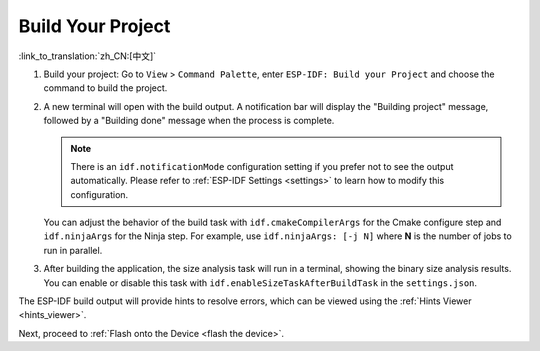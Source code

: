 .. _build the project:

Build Your Project
==================

:link_to_translation:`zh_CN:[中文]`

1.  Build your project: Go to ``View`` > ``Command Palette``, enter ``ESP-IDF: Build your Project`` and choose the command to build the project.

2.  A new terminal will open with the build output. A notification bar will display the "Building project" message, followed by a "Building done" message when the process is complete.

    .. image:: ../../media/tutorials/basic_use/build.png

    .. note::

        There is an ``idf.notificationMode`` configuration setting if you prefer not to see the output automatically. Please refer to :ref:`ESP-IDF Settings <settings>` to learn how to modify this configuration.

    You can adjust the behavior of the build task with ``idf.cmakeCompilerArgs`` for the Cmake configure step and ``idf.ninjaArgs`` for the Ninja step. For example, use ``idf.ninjaArgs: [-j N]`` where **N** is the number of jobs to run in parallel.

3.  After building the application, the size analysis task will run in a terminal, showing the binary size analysis results. You can enable or disable this task with ``idf.enableSizeTaskAfterBuildTask`` in the ``settings.json``.

    .. image:: ../../media/tutorials/basic_use/size_terminal.png

The ESP-IDF build output will provide hints to resolve errors, which can be viewed using the :ref:`Hints Viewer <hints_viewer>`.

Next, proceed to :ref:`Flash onto the Device <flash the device>`.
